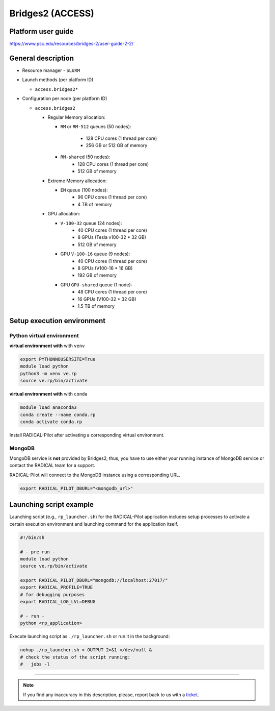 =================
Bridges2 (ACCESS)
=================

Platform user guide
===================

https://www.psc.edu/resources/bridges-2/user-guide-2-2/

General description
===================

* Resource manager - ``SLURM``
* Launch methods (per platform ID)

  * ``access.bridges2*``

* Configuration per node (per platform ID)

  * ``access.bridges2``

    * Regular Memory allocation:

      * ``RM`` or ``RM-512`` queues (50 nodes):

         * 128 CPU cores (1 thread per core)
         * 256 GB or 512 GB of memory

      * ``RM-shared`` (50 nodes):
         * 128 CPU cores (1 thread per core)
         * 512 GB of memory

    * Extreme Memory allocation:

      * ``EM`` queue (100 nodes):
         * 96 CPU cores (1 thread per core)
         * 4 TB of memory

    * GPU allocation:

      * ``V-100-32`` queue (24 nodes):
         * 40 CPU cores (1 thread per core)
         * 8 GPUs (Tesla v100-32 * 32 GB)
         * 512 GB of memory

      * GPU ``V-100-16`` queue (9 nodes):
         * 40 CPU cores (1 thread per core)
         * 8 GPUs (V100-16 * 16 GB)
         * 192 GB of memory

      * GPU ``GPU-shared`` queue (1 node):
         * 48 CPU cores (1 thread per core)
         * 16 GPUs (V100-32 * 32 GB)
         * 1.5 TB of memory

Setup execution environment
===========================

Python virtual environment
--------------------------

**virtual environment with** with ``venv``

.. code-block:: bash

   export PYTHONNOUSERSITE=True
   module load python
   python3 -m venv ve.rp
   source ve.rp/bin/activate

**virtual environment with** with ``conda``

.. code-block:: bash

   module load anaconda3
   conda create --name conda.rp
   conda activate conda.rp

Install RADICAL-Pilot after activating a corresponding virtual environment.

MongoDB
-------

MongoDB service is **not** provided by Bridges2, thus, you have to use either your
running instance of MongoDB service or contact the RADICAL team for a support.

RADICAL-Pilot will connect to the MongoDB instance using a corresponding URL.

.. code-block:: bash

   export RADICAL_PILOT_DBURL="<mongodb_url>"

Launching script example
========================

Launching script (e.g., ``rp_launcher.sh``) for the RADICAL-Pilot application
includes setup processes to activate a certain execution environment and
launching command for the application itself.

.. code-block:: bash

   #!/bin/sh

   # - pre run -
   module load python
   source ve.rp/bin/activate

   export RADICAL_PILOT_DBURL="mongodb://localhost:27017/"
   export RADICAL_PROFILE=TRUE
   # for debugging purposes
   export RADICAL_LOG_LVL=DEBUG

   # - run -
   python <rp_application>

Execute launching script as ``./rp_launcher.sh`` or run it in the background:

.. code-block:: bash

   nohup ./rp_launcher.sh > OUTPUT 2>&1 </dev/null &
   # check the status of the script running:
   #   jobs -l

=====

.. note::

   If you find any inaccuracy in this description, please, report back to us
   with a `ticket <https://github.com/radical-cybertools/radical.pilot/issues>`_.
